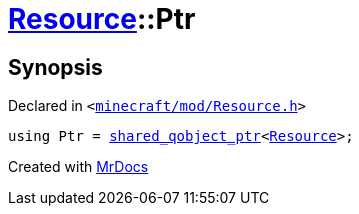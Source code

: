 [#Resource-Ptr]
= xref:Resource.adoc[Resource]::Ptr
:relfileprefix: ../
:mrdocs:


== Synopsis

Declared in `&lt;https://github.com/PrismLauncher/PrismLauncher/blob/develop/launcher/minecraft/mod/Resource.h#L74[minecraft&sol;mod&sol;Resource&period;h]&gt;`

[source,cpp,subs="verbatim,replacements,macros,-callouts"]
----
using Ptr = xref:shared_qobject_ptr.adoc[shared&lowbar;qobject&lowbar;ptr]&lt;xref:Resource.adoc[Resource]&gt;;
----



[.small]#Created with https://www.mrdocs.com[MrDocs]#
